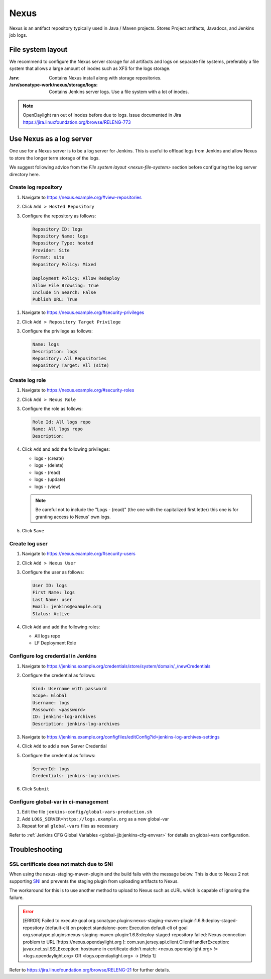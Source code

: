 .. _lfreleng-infra-nexus:

#####
Nexus
#####

Nexus is an antifact repository typically used in Java / Maven projects.
Stores Project artifacts, Javadocs, and Jenkins job logs.

.. _nexus-file-system:

File system layout
==================

We recommend to configure the Nexus server storage for all artifacts and logs
on separate file systems, preferably a file system that allows a large amount
of inodes such as XFS for the logs storage.

:/srv: Contains Nexus install along with storage repositories.
:/srv/sonatype-work/nexus/storage/logs: Contains Jenkins server logs. Use a
    file system with a lot of inodes.

.. note::

   OpenDaylight ran out of inodes before due to logs. Issue documented in Jira
   https://jira.linuxfoundation.org/browse/RELENG-773

.. _nexus-log-server:

Use Nexus as a log server
===========================

One use for a Nexus server is to be a log server for Jenkins. This is useful to
offload logs from Jenkins and allow Nexus to store the longer term storage of
the logs.

We suggest following advice from the `File system layout <nexus-file-system>`
section before configuring the log server directory here.

.. _nexus-log-repo:

Create log repository
---------------------

#. Navigate to https://nexus.example.org/#view-repositories
#. Click ``Add > Hosted Repository``
#. Configure the repository as follows:

   .. code-block:: none

      Repository ID: logs
      Repository Name: logs
      Repository Type: hosted
      Provider: Site
      Format: site
      Repository Policy: Mixed

      Deployment Policy: Allow Redeploy
      Allow File Browsing: True
      Include in Search: False
      Publish URL: True

.. _nexus-log-privilege:

#. Navigate to https://nexus.example.org/#security-privileges
#. Click ``Add > Repository Target Privilege``
#. Configure the privilege as follows:

   .. code-block:: none

      Name: logs
      Description: logs
      Repository: All Repositories
      Repository Target: All (site)

.. _nexus-log-role:

Create log role
---------------

#. Navigate to https://nexus.example.org/#security-roles
#. Click ``Add > Nexus Role``
#. Configure the role as follows:

   .. code-block:: none

      Role Id: All logs repo
      Name: All logs repo
      Description:

#. Click ``Add`` and add the following privileges:

   * logs - (create)
   * logs - (delete)
   * logs - (read)
   * logs - (update)
   * logs - (view)

   .. note::

      Be careful not to include the "Logs - (read)" (the one with the
      capitalized first letter) this one is for granting access to Nexus' own
      logs.

#. Click ``Save``

.. _nexus-log-user:

Create log user
---------------

#. Navigate to https://nexus.example.org/#security-users
#. Click ``Add > Nexus User``
#. Configure the user as follows:

   .. code-block:: none

      User ID: logs
      First Name: logs
      Last Name: user
      Email: jenkins@example.org
      Status: Active

#. Click ``Add`` and add the following roles:

   * All logs repo
   * LF Deployment Role

Configure log credential in Jenkins
-----------------------------------

#. Navigate to https://jenkins.example.org/credentials/store/system/domain/_/newCredentials
#. Configure the credential as follows:

   .. code-block:: none

      Kind: Username with password
      Scope: Global
      Username: logs
      Passowrd: <password>
      ID: jenkins-log-archives
      Description: jenkins-log-archives

#. Navigate to https://jenkins.example.org/configfiles/editConfig?id=jenkins-log-archives-settings
#. Click ``Add`` to add a new Server Credential
#. Configure the credential as follows:

   .. code-block:: none

      ServerId: logs
      Credentials: jenkins-log-archives

#. Click ``Submit``

Configure global-var in ci-management
-------------------------------------

#. Edit the file ``jenkins-config/global-vars-production.sh``
#. Add ``LOGS_SERVER=https://logs.example.org`` as a new global-var
#. Repeat for all ``global-vars`` files as necessary

Refer to :ref:`Jenkins CFG Global Variables <global-jjb:jenkins-cfg-envvar>`
for details on global-vars configuration.

.. _nexus-troubleshooting:

Troubleshooting
===============

.. _nexus-ssl-cert-unmatched-sni:

SSL certificate does not match due to SNI
-----------------------------------------

When using the nexus-staging-maven-plugin and the build fails with the message
below. This is due to Nexus 2 not supporting
`SNI <https://en.wikipedia.org/wiki/Server_Name_Indication>`_ and
prevents the staging plugin from uploading artifacts to Nexus.

The workaround for this is to use another method to upload to Nexus such as
cURL which is capable of ignoring the failure.

.. error::

   | [ERROR] Failed to execute goal
     org.sonatype.plugins:nexus-staging-maven-plugin:1.6.8:deploy-staged-repository
     (default-cli) on project standalone-pom: Execution default-cli of goal
     org.sonatype.plugins:nexus-staging-maven-plugin:1.6.8:deploy-staged-repository
     failed: Nexus connection problem to URL [https://nexus.opendaylight.org ]:
     com.sun.jersey.api.client.ClientHandlerException:
     javax.net.ssl.SSLException: hostname in certificate didn't match:
     <nexus.opendaylight.org> != <logs.opendaylight.org> OR <logs.opendaylight.org>
     -> [Help 1]

Refer to https://jira.linuxfoundation.org/browse/RELENG-21 for further details.

